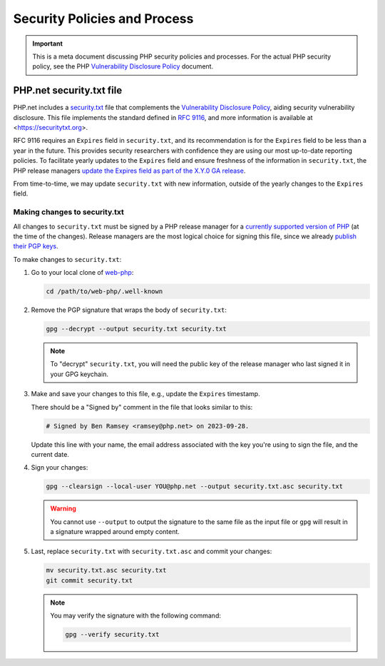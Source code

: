 ###############################
 Security Policies and Process
###############################

.. IMPORTANT::

   This is a meta document discussing PHP security policies and processes. For
   the actual PHP security policy, see the PHP `Vulnerability Disclosure Policy
   <https://github.com/php/policies/blob/main/security-classification.rst>`_
   document.

***************************
 PHP.net security.txt file
***************************

PHP.net includes a `security.txt
<https://www.php.net/.well-known/security.txt>`_ file that complements the
`Vulnerability Disclosure Policy
<https://github.com/php/policies/blob/main/security-classification.rst>`_,
aiding security vulnerability disclosure. This file implements the standard
defined in `RFC 9116 <https://www.rfc-editor.org/rfc/rfc9116>`_, and more
information is available at <https://securitytxt.org>.

RFC 9116 requires an ``Expires`` field in ``security.txt``, and its
recommendation is for the ``Expires`` field to be less than a year in the
future. This provides security researchers with confidence they are using our
most up-to-date reporting policies. To facilitate yearly updates to the
``Expires`` field and ensure freshness of the information in ``security.txt``,
the PHP release managers `update the Expires field as part of the X.Y.0 GA
release
<https://github.com/php/php-src/blob/master/docs/release-process.md#preparing-for-the-initial-stable-version-php-xy0>`_.

From time-to-time, we may update ``security.txt`` with new information, outside
of the yearly changes to the ``Expires`` field.

Making changes to security.txt
==============================

All changes to ``security.txt`` must be signed by a PHP release manager for a
`currently supported version of PHP
<https://www.php.net/supported-versions.php>`_ (at the time of the changes).
Release managers are the most logical choice for signing this file, since we
already `publish their PGP keys <https://www.php.net/gpg-keys.php>`_.

To make changes to ``security.txt``:

#. Go to your local clone of `web-php <https://github.com/php/web-php>`_:

   .. code::

      cd /path/to/web-php/.well-known

#. Remove the PGP signature that wraps the body of ``security.txt``:

   .. code::

      gpg --decrypt --output security.txt security.txt

   .. NOTE::

      To "decrypt" ``security.txt``, you will need the public key of the release
      manager who last signed it in your GPG keychain.

#. Make and save your changes to this file, e.g., update the ``Expires``
   timestamp.

   There should be a "Signed by" comment in the file that looks similar to this:

   .. code::

      # Signed by Ben Ramsey <ramsey@php.net> on 2023-09-28.

   Update this line with your name, the email address associated with the key
   you're using to sign the file, and the current date.

#. Sign your changes:

   .. code::

      gpg --clearsign --local-user YOU@php.net --output security.txt.asc security.txt

   .. WARNING::

      You cannot use ``--output`` to output the signature to the same file as
      the input file or ``gpg`` will result in a signature wrapped around empty
      content.

#. Last, replace ``security.txt`` with ``security.txt.asc`` and commit your
   changes:

   .. code::

      mv security.txt.asc security.txt
      git commit security.txt

   .. NOTE::

      You may verify the signature with the following command:

      .. code::

         gpg --verify security.txt
